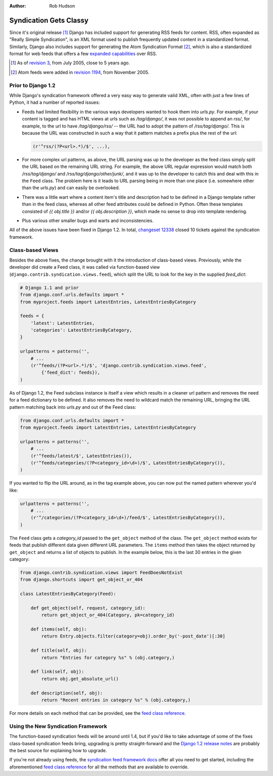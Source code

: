 :Author:
	Rob Hudson

#######################
Syndication Gets Classy
#######################

Since it's original release [#]_ Django has included support for generating RSS
feeds for content.  RSS, often expanded as "Really Simple Syndication", is an
XML format used to publish frequently updated content in a standardized format.
Similarly, Django also includes support for generating the Atom Syndication
Format [#]_, which is also a standardized format for web feeds that offers a few
`expanded capabilities`_ over RSS.

.. [#] As of `revision 3`_, from July 2005, close to 5 years ago.
.. [#] Atom feeds were added in `revision 1194`_, from November 2005.

Prior to Django 1.2
===================

While Django's syndication framework offered a very easy way to generate valid
XML, often with just a few lines of Python, it had a number of reported issues:

* Feeds had limited flexibility in the various ways developers wanted to hook
  them into `urls.py`.  For example, if your content is tagged and has HTML views
  at urls such as `/tag/django/`, it was not possible to append an `rss/`, for
  example, to the url to have `/tag/django/rss/` -- the URL had to adopt the
  pattern of `/rss/tag/django/`.  This is because the URL was constructed in
  such a way that it pattern matches a prefix plus the rest of the url:

  .. sourcecode:: python

      (r'^rss/(?P<url>.*)/$', ...),

* For more complex url patterns, as above, the URL parsing was up to the
  developer as the feed class simply split the URL based on the remaining URL
  string.  For example, the above URL regular expression would match both
  `/rss/tag/django/` and `/rss/tag/django/other/junk/`, and it was up to the
  developer to catch this and deal with this in the ``Feed`` class. The problem
  here is it leads to URL parsing being in more than one place (i.e.  somewhere
  other than the `urls.py`) and can easily be overlooked.

* There was a little wart where a content item's title and description had to be
  defined in a Django template rather than in the feed class, whereas all other
  feed attributes could be defined in Python. Often these templates consisted of
  `{{ obj.title }}` and/or `{{ obj.description }}`, which made no sense to drop
  into template rendering.

* Plus various other smaller bugs and warts and inconsistencies.

All of the above issues have been fixed in Django 1.2.  In total, `changeset
12338`_ closed 10 tickets against the syndication framework.

Class-based Views
=================

Besides the above fixes, the change brought with it the introduction of
class-based views.  Previously, while the developer did create a Feed class, it
was called via function-based view (``django.contrib.syndication.views.feed``),
which split the URL to look for the key in the supplied `feed_dict`: 

.. sourcecode:: python

    # Django 1.1 and prior
    from django.conf.urls.defaults import *
    from myproject.feeds import LatestEntries, LatestEntriesByCategory

    feeds = {
        'latest': LatestEntries,
        'categories': LatestEntriesByCategory,
    }

    urlpatterns = patterns('',
        # ...
        (r'^feeds/(?P<url>.*)/$', 'django.contrib.syndication.views.feed',
            {'feed_dict': feeds}),
    )

As of Django 1.2, the Feed subclass instance is itself a view which results in a
cleaner url pattern and removes the need for a feed dictionary to be defined.
It also removes the need to wildcard match the remaining URL, bringing the URL
pattern matching back into `urls.py` and out of the Feed class:

.. sourcecode:: python

    from django.conf.urls.defaults import *
    from myproject.feeds import LatestEntries, LatestEntriesByCategory

    urlpatterns = patterns('',
        # ...
        (r'^feeds/latest/$', LatestEntries()),
        (r'^feeds/categories/(?P<category_id>\d+)/$', LatestEntriesByCategory()),
    )

If you wanted to flip the URL around, as in the tag example above, you can now
put the named pattern wherever you'd like:

.. sourcecode:: python

    urlpatterns = patterns('',
        # ...
        (r'^/categories/(?P<category_id>\d+)/feed/$', LatestEntriesByCategory()),
    )

The ``Feed`` class gets a `category_id` passed to the ``get_object`` method of
the class.  The ``get_object`` method exists for feeds that publish different
data given different URL parameters.  The ``items`` method then takes the object
returned by ``get_object`` and returns a list of objects to publish.  In the
example below, this is the last 30 entries in the given category:

.. sourcecode:: python

    from django.contrib.syndication.views import FeedDoesNotExist
    from django.shortcuts import get_object_or_404

    class LatestEntriesByCategory(Feed):

        def get_object(self, request, category_id):
            return get_object_or_404(Category, pk=category_id)

        def items(self, obj):
            return Entry.objects.filter(category=obj).order_by('-post_date')[:30]

        def title(self, obj):
            return "Entries for category %s" % (obj.category,)

        def link(self, obj):
            return obj.get_absolute_url()

        def description(self, obj):
            return "Recent entries in category %s" % (obj.category,)

For more details on each method that can be provided, see the `feed class
reference`_.

Using the New Syndication Framework
===================================

The function-based syndication feeds will be around until 1.4, but if you'd like
to take advantage of some of the fixes class-based syndication feeds bring,
upgrading is pretty straight-forward and the `Django 1.2 release notes`_ are
probably the best source for explaining how to upgrade.

If you're not already using feeds, the `syndication feed framework docs`_ offer
all you need to get started, including the aforementioned `feed class
reference`_ for all the methods that are available to override.

.. _`expanded capabilities`: http://en.wikipedia.org/wiki/Atom_(standard)#Atom_compared_to_RSS_2.0
.. _`revision 3`: http://code.djangoproject.com/browser/django/trunk/django/core/rss.py?rev=3
.. _`revision 1194`: http://code.djangoproject.com/changeset/1194/django/trunk/django
.. _`changeset 12338`: http://code.djangoproject.com/changeset/12338
.. _`Django 1.2 release notes`: http://docs.djangoproject.com/en/dev/releases/1.2/#feed-in-django-contrib-syndication-feeds
.. _`syndication feed framework docs`: http://docs.djangoproject.com/en/dev/ref/contrib/syndication/
.. _`feed class reference`: http://docs.djangoproject.com/en/dev/ref/contrib/syndication/#feed-class-reference
